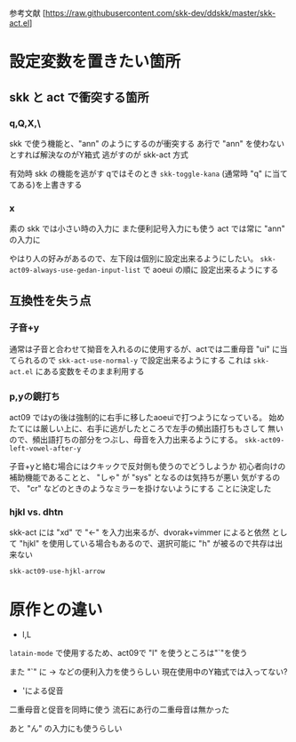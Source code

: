 参考文献 [https://raw.githubusercontent.com/skk-dev/ddskk/master/skk-act.el]
* 設定変数を置きたい箇所
** skk と act で衝突する箇所
*** q,Q,X,\
skk で使う機能と、"ann" のようにするのが衝突する
あ行で "ann" を使わないとすれば解決なのがY箱式
逃がすのが skk-act 方式

有効時 skk の機能を逃がす
qではそのとき\に ~skk-toggle-kana~ (通常時 "q" に当ててある)を上書きする

*** x
素の skk では小さい時の入力に また便利記号入力にも使う
act では常に "ann" の入力に

やはり人の好みがあるので、左下段は個別に設定出来るようにしたい。
~skk-act09-always-use-gedan-input-list~ で aoeui の順に
設定出来るようにする

** 互換性を失う点
*** 子音+y
通常は子音と合わせて拗音を入れるのに使用するが、actでは二重母音 "ui"
に当てられるので ~skk-act-use-normal-y~ で設定出来るようにする
これは ~skk-act.el~ にある変数をそのまま利用する

*** p,yの鏡打ち
act09 ではyの後は強制的に右手に移したaoeuiで打つようになっている。
始めたてには厳しい上に、右手に逃がしたところで左手の頻出語打ちもさして
無いので、頻出語打ちの部分をつぶし、母音を入力出来るようにする。
~skk-act09-left-vowel-after-y~ 

子音+yと絡む場合にはクキックで反対側も使うのでどうしようか
初心者向けの補助機能であることと、 "しゃ" が "sys" となるのは気持ちが悪い
気がするので、 "cr"  などのときのようなミラーを掛けないようにする
ことに決定した

*** hjkl vs. dhtn
skk-act には "xd" で "←" を入力出来るが、dvorak+vimmer によると依然
として "hjkl" を使用している場合もあるので、選択可能に
"h" が被るので共存は出来ない

~skk-act09-use-hjkl-arrow~
* 原作との違い
+ l,L
~latain-mode~ で使用するため、act09で "l" を使うところは"`"を使う

また "`" に → などの便利入力を使うらしい
現在使用中のY箱式では入ってない?

+ 'による促音
二重母音と促音を同時に使う
流石にあ行の二重母音は無かった

あと "ん" の入力にも使うらしい
